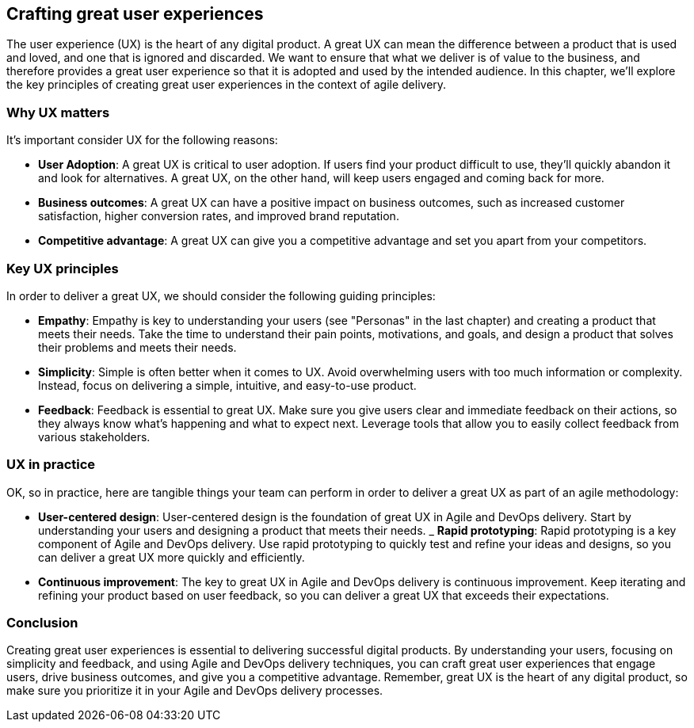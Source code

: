 == Crafting great user experiences

The user experience (UX) is the heart of any digital product. A great UX can mean the difference between a product that is used and loved, and one that is ignored and discarded. We want to ensure that what we deliver is of value to the business, and therefore provides a great user experience so that it is adopted and used by the intended audience. In this chapter, we'll explore the key principles of creating great user experiences in the context of agile delivery.

=== Why UX matters

It's important consider UX for the following reasons:

- *User Adoption*: A great UX is critical to user adoption. If users find your product difficult to use, they'll quickly abandon it and look for alternatives. A great UX, on the other hand, will keep users engaged and coming back for more.
- *Business outcomes*: A great UX can have a positive impact on business outcomes, such as increased customer satisfaction, higher conversion rates, and improved brand reputation.
- *Competitive advantage*: A great UX can give you a competitive advantage and set you apart from your competitors.

=== Key UX principles

In order to deliver a great UX, we should consider the following guiding principles:

- *Empathy*: Empathy is key to understanding your users (see "Personas" in the last chapter) and creating a product that meets their needs. Take the time to understand their pain points, motivations, and goals, and design a product that solves their problems and meets their needs.
- *Simplicity*: Simple is often better when it comes to UX. Avoid overwhelming users with too much information or complexity. Instead, focus on delivering a simple, intuitive, and easy-to-use product.
- *Feedback*: Feedback is essential to great UX. Make sure you give users clear and immediate feedback on their actions, so they always know what's happening and what to expect next. Leverage tools that allow you to easily collect feedback from various stakeholders.

=== UX in practice

OK, so in practice, here are tangible things your team can perform in order to deliver a great UX as part of an agile methodology:

- *User-centered design*: User-centered design is the foundation of great UX in Agile and DevOps delivery. Start by understanding your users and designing a product that meets their needs.
_ *Rapid prototyping*: Rapid prototyping is a key component of Agile and DevOps delivery. Use rapid prototyping to quickly test and refine your ideas and designs, so you can deliver a great UX more quickly and efficiently.
- *Continuous improvement*: The key to great UX in Agile and DevOps delivery is continuous improvement. Keep iterating and refining your product based on user feedback, so you can deliver a great UX that exceeds their expectations.

=== Conclusion

Creating great user experiences is essential to delivering successful digital products. By understanding your users, focusing on simplicity and feedback, and using Agile and DevOps delivery techniques, you can craft great user experiences that engage users, drive business outcomes, and give you a competitive advantage. Remember, great UX is the heart of any digital product, so make sure you prioritize it in your Agile and DevOps delivery processes.
